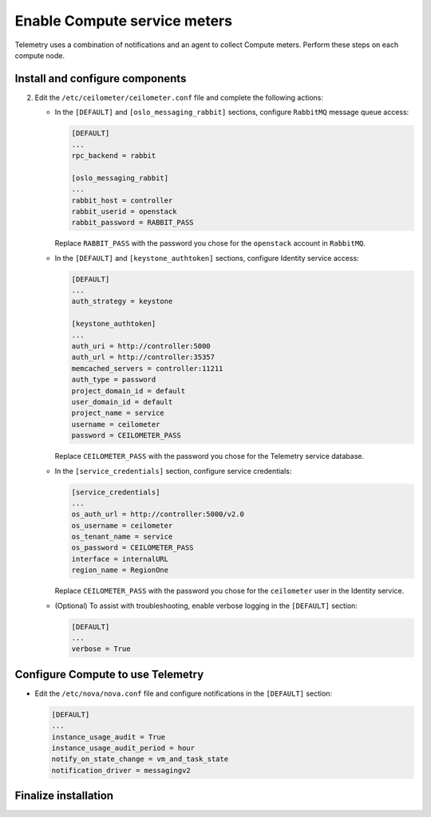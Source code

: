 Enable Compute service meters
~~~~~~~~~~~~~~~~~~~~~~~~~~~~~

Telemetry uses a combination of notifications and an agent to collect
Compute meters. Perform these steps on each compute node.

Install and configure components
--------------------------------

.. only:: obs

   #. Install the packages:

      .. code-block:: console

         # zypper install openstack-ceilometer-agent-compute

.. only:: rdo

   #. Install the packages:

      .. code-block:: console

         # yum install openstack-ceilometer-compute python-ceilometerclient python-pecan

.. only:: ubuntu or debian

   #. Install the packages:

      .. code-block:: console

         # apt-get install ceilometer-agent-compute

2. Edit the ``/etc/ceilometer/ceilometer.conf`` file and
   complete the following actions:

   * In the ``[DEFAULT]`` and ``[oslo_messaging_rabbit]`` sections,
     configure ``RabbitMQ`` message queue access:

     .. code-block:: ini

        [DEFAULT]
        ...
        rpc_backend = rabbit

        [oslo_messaging_rabbit]
        ...
        rabbit_host = controller
        rabbit_userid = openstack
        rabbit_password = RABBIT_PASS

     Replace ``RABBIT_PASS`` with the password you chose for the
     ``openstack`` account in ``RabbitMQ``.

   * In the ``[DEFAULT]`` and ``[keystone_authtoken]`` sections,
     configure Identity service access:

     .. code-block:: ini

        [DEFAULT]
        ...
        auth_strategy = keystone

        [keystone_authtoken]
        ...
        auth_uri = http://controller:5000
        auth_url = http://controller:35357
        memcached_servers = controller:11211
        auth_type = password
        project_domain_id = default
        user_domain_id = default
        project_name = service
        username = ceilometer
        password = CEILOMETER_PASS

     Replace ``CEILOMETER_PASS`` with the password you chose for the
     Telemetry service database.

   * In the ``[service_credentials]`` section, configure service
     credentials:

     .. code-block:: ini

        [service_credentials]
        ...
        os_auth_url = http://controller:5000/v2.0
        os_username = ceilometer
        os_tenant_name = service
        os_password = CEILOMETER_PASS
        interface = internalURL
        region_name = RegionOne

     Replace ``CEILOMETER_PASS`` with the password you chose for
     the ``ceilometer`` user in the Identity service.

   * (Optional) To assist with troubleshooting, enable verbose
     logging in the ``[DEFAULT]`` section:

     .. code-block:: ini

        [DEFAULT]
        ...
        verbose = True

Configure Compute to use Telemetry
----------------------------------

* Edit the ``/etc/nova/nova.conf`` file and configure
  notifications in the ``[DEFAULT]`` section:

  .. code-block:: ini

     [DEFAULT]
     ...
     instance_usage_audit = True
     instance_usage_audit_period = hour
     notify_on_state_change = vm_and_task_state
     notification_driver = messagingv2

Finalize installation
---------------------

.. only:: obs

   #. Start the agent and configure it to start when the system boots:

      .. code-block:: console

         # systemctl enable openstack-ceilometer-agent-compute.service
         # systemctl start openstack-ceilometer-agent-compute.service

.. only:: rdo

   #. Start the agent and configure it to start when the system boots:

      .. code-block:: console

         # systemctl enable openstack-ceilometer-compute.service
         # systemctl start openstack-ceilometer-compute.service

.. only:: obs or rdo

   2. Restart the Compute service:

      .. code-block:: console

         # systemctl restart openstack-nova-compute.service

.. only:: ubuntu or debian

   #. Restart the agent:

      .. code-block:: console

         # service ceilometer-agent-compute restart

   #. Restart the Compute service:

      .. code-block:: console

         # service nova-compute restart

